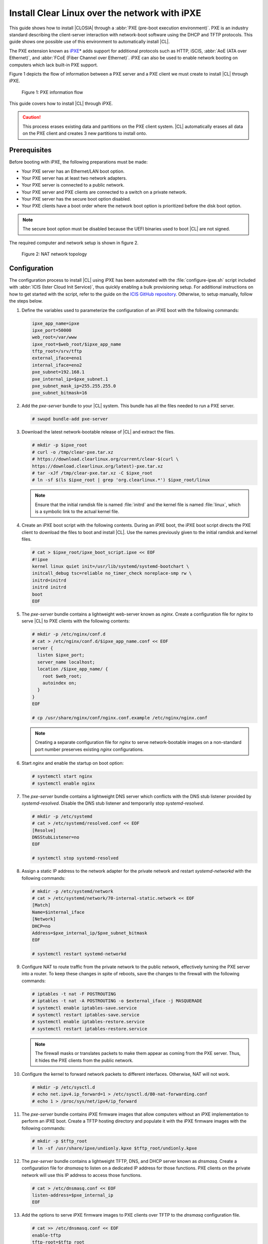 .. _ipxe-install:

Install Clear Linux over the network with iPXE
##############################################

This guide shows how to install |CLOSIA| through a
:abbr:`PXE (pre-boot execution environment)`. PXE is an industry standard
describing the client-server interaction with network-boot software using
the DHCP and TFTP protocols. This guide shows one possible use of this
environment to automatically install |CL|.

The PXE extension known as `iPXE`_\* adds support for additional protocols
such as HTTP, iSCIS, :abbr:`AoE (ATA over Ethernet)`, and
:abbr:`FCoE (Fiber Channel over Ethernet)`. iPXE can also be used to enable
network booting on computers which lack built-in PXE support.

Figure 1 depicts the flow of information between a PXE server and a PXE
client we must create to install |CL| through iPXE.

.. figure:: ./figures/network-boot-flow.png
   :alt: PXE information flow

   Figure 1: PXE information flow

This guide covers how to install |CL| through iPXE.

.. caution::

   This process erases existing data and partitions on the PXE client
   system. |CL| automatically erases all data on the PXE client and
   creates 3 new partitions to install onto.

Prerequisites
*************

Before booting with iPXE, the following preparations must be made:

* Your PXE server has an Ethernet/LAN boot option.
* Your PXE server has at least two network adapters.
* Your PXE server is connected to a public network.
* Your PXE server and PXE clients are connected to a switch on a private
  network.
* Your PXE server has the secure boot option disabled.
* Your PXE clients have a boot order where the network boot option is
  prioritized before the disk boot option.

.. note::

   The secure boot option must be disabled because the UEFI binaries used to
   boot |CL| are not signed.

The required computer and network setup is shown in figure 2.

.. figure:: ./figures/network-boot-setup.png
   :alt: NAT network topology

   Figure 2: NAT network topology

Configuration
*************

The configuration process to install |CL| using iPXE has been automated with
the :file:`configure-ipxe.sh` script included with
:abbr:`ICIS (Ister Cloud Init Service)`, thus quickly enabling a bulk
provisioning setup. For additional instructions on how to get started with the
script, refer to the guide on the `ICIS GitHub repository`_. Otherwise, to
setup manually, follow the steps below.

#. Define the variables used to parameterize the configuration of an iPXE
   boot with the following commands:

   .. code-block:: console

      ipxe_app_name=ipxe
      ipxe_port=50000
      web_root=/var/www
      ipxe_root=$web_root/$ipxe_app_name
      tftp_root=/srv/tftp
      external_iface=eno1
      internal_iface=eno2
      pxe_subnet=192.168.1
      pxe_internal_ip=$pxe_subnet.1
      pxe_subnet_mask_ip=255.255.255.0
      pxe_subnet_bitmask=16

#. Add the `pxe-server` bundle to your |CL| system. This bundle has all the
   files needed to run a PXE server.

   .. code-block:: console

      # swupd bundle-add pxe-server

#. Download the latest network-bootable release of |CL| and extract the
   files.

   .. code-block:: console

      # mkdir -p $ipxe_root
      # curl -o /tmp/clear-pxe.tar.xz
      # https://download.clearlinux.org/current/clear-$(curl \
      https://download.clearlinux.org/latest)-pxe.tar.xz
      # tar -xJf /tmp/clear-pxe.tar.xz -C $ipxe_root
      # ln -sf $(ls $ipxe_root | grep 'org.clearlinux.*') $ipxe_root/linux

   .. note::

      Ensure that the initial ramdisk file is named :file:`initrd` and
      the kernel file is named :file:`linux`, which is a symbolic link to the
      actual kernel file.

#. Create an iPXE boot script with the following contents. During an iPXE
   boot, the iPXE boot script directs the PXE client to download the files to
   boot and install |CL|. Use the names previously given to the initial
   ramdisk and kernel files.

   .. code-block:: console

      # cat > $ipxe_root/ipxe_boot_script.ipxe << EOF
      #!ipxe
      kernel linux quiet init=/usr/lib/systemd/systemd-bootchart \
      initcall_debug tsc=reliable no_timer_check noreplace-smp rw \
      initrd=initrd
      initrd initrd
      boot
      EOF

#. The `pxe-server` bundle contains a lightweight web-server known as
   `nginx`. Create a configuration file for `nginx` to serve |CL| to PXE
   clients with the following contents:

   .. code-block:: console

      # mkdir -p /etc/nginx/conf.d
      # cat > /etc/nginx/conf.d/$ipxe_app_name.conf << EOF
      server {
        listen $ipxe_port;
        server_name localhost;
        location /$ipxe_app_name/ {
          root $web_root;
          autoindex on;
        }
      }
      EOF

      # cp /usr/share/nginx/conf/nginx.conf.example /etc/nginx/nginx.conf

   .. note::

      Creating a separate configuration file for `nginx` to serve
      network-bootable images on a non-standard port number preserves
      existing `nginx` configurations.

#. Start `nginx` and enable the startup on boot option:

   .. code-block:: console

      # systemctl start nginx
      # systemctl enable nginx

#. The `pxe-server` bundle contains a lightweight DNS server which
   conflicts with the DNS stub listener provided by `systemd-resolved`.
   Disable the DNS stub listener and temporarily stop `systemd-resolved`.

   .. code-block:: console

      # mkdir -p /etc/systemd
      # cat > /etc/systemd/resolved.conf << EOF
      [Resolve]
      DNSStubListener=no
      EOF

      # systemctl stop systemd-resolved

#. Assign a static IP address to the network adapter for the private network
   and restart `systemd-networkd` with the following commands:

   .. code-block:: console

      # mkdir -p /etc/systemd/network
      # cat > /etc/systemd/network/70-internal-static.network << EOF
      [Match]
      Name=$internal_iface
      [Network]
      DHCP=no
      Address=$pxe_internal_ip/$pxe_subnet_bitmask
      EOF

      # systemctl restart systemd-networkd

#. Configure NAT to route traffic from the private network to the public
   network, effectively turning the PXE server into a router. To keep these
   changes in spite of reboots, save the changes to the firewall with the
   following commands:

   .. code-block:: console

      # iptables -t nat -F POSTROUTING
      # iptables -t nat -A POSTROUTING -o $external_iface -j MASQUERADE
      # systemctl enable iptables-save.service
      # systemctl restart iptables-save.service
      # systemctl enable iptables-restore.service
      # systemctl restart iptables-restore.service

   .. note::

      The firewall masks or translates packets to make them appear as
      coming from the PXE server. Thus, it hides the PXE clients from the
      public network.

#. Configure the kernel to forward network packets to different
   interfaces. Otherwise, NAT will not work.

   .. code-block:: console

      # mkdir -p /etc/sysctl.d
      # echo net.ipv4.ip_forward=1 > /etc/sysctl.d/80-nat-forwarding.conf
      # echo 1 > /proc/sys/net/ipv4/ip_forward

#. The `pxe-server` bundle contains iPXE firmware images that allow computers
   without an iPXE implementation to perform an iPXE boot. Create a TFTP
   hosting directory and populate it with the iPXE firmware images with the
   following commands:

   .. code-block:: console

      # mkdir -p $tftp_root
      # ln -sf /usr/share/ipxe/undionly.kpxe $tftp_root/undionly.kpxe

#. The `pxe-server` bundle contains a lightweight TFTP, DNS, and DHCP
   server known as `dnsmasq`.  Create a configuration file for `dnsmasq`
   to listen on a dedicated IP address for those functions. PXE clients on
   the private network will use this IP address to access those functions.

   .. code-block:: console

      # cat > /etc/dnsmasq.conf << EOF
      listen-address=$pxe_internal_ip
      EOF

#. Add the options to serve iPXE firmware images to PXE clients over TFTP to
   the `dnsmasq` configuration file.

   .. code-block:: console

      # cat >> /etc/dnsmasq.conf << EOF
      enable-tftp
      tftp-root=$tftp_root
      EOF

#. Add the options to host a DHCP server for PXE clients to the `dnsmasq`
   configuration file.

   .. code-block:: console

      # cat >> /etc/dnsmasq.conf << EOF
      dhcp-leasefile=/var/db/dnsmasq.leases

      dhcp-authoritative
      dhcp-option=option:router,$pxe_internal_ip
      dhcp-option=option:dns-server,$pxe_internal_ip

      dhcp-match=set:pxeclient,60,PXEClient*
      dhcp-range=tag:pxeclient,$pxe_subnet.2,$pxe_subnet.253,$pxe_subnet_mask_ip,15m
      dhcp-range=tag:!pxeclient,$pxe_subnet.2,$pxe_subnet.253,$pxe_subnet_mask_ip,6h

      dhcp-match=set:ipxeboot,175
      dhcp-boot=tag:ipxeboot,http://$pxe_internal_ip:$ipxe_port/$ipxe_app_name/ipxe_boot_script.ipxe
      dhcp-boot=tag:!ipxeboot,undionly.kpxe,$pxe_internal_ip
      EOF

   This configuration provides the following important functions:

   * Directs PXE clients without an iPXE implementation to the TFTP server
     to acquire architecture-specific iPXE firmware images that allow them
     to perform an iPXE boot.
   * Activates only on the network adapter that has an IP address on the
     defined subnet.
   * Directs PXE clients to the DNS server.
   * Directs PXE clients to the PXE server for routing via NAT.
   * Divides the private network into two pools of IP addresses, one for
     network booting and another for usage after boot, each with their own
     lease times.

#. Create a file where `dnsmasq` can record the IP addresses it provides
   to PXE clients.

   .. code-block:: console

      # mkdir -p /var/db
      # touch /var/db/dnsmasq.leases

#. Start `dnsmasq` and enable startup on boot.

   .. code-block:: console

      # systemctl enable dnsmasq
      # systemctl restart dnsmasq

#. Start `systemd-resolved`.

   .. code-block:: console

      # systemctl start systemd-resolved

   .. note::

      Using the `dnsmasq` DNS server allows `systemd-resolved` to dynamically
      update the list of DNS servers for the private network from the public
      network. This setup effectively creates a pass-through DNS server which
      relies on the DNS servers listed in :file:`/etc/resolv.conf`.

#. Power on the PXE client and watch it boot and install |CL|.

   .. note::

      After booting, |CL| will automatically partition the hard drive,
      install itself, update to the latest version, and reboot.


**Congratulations!** You have successfully installed and configured a PXE
server that enables PXE clients to boot and install |CL| over the network.


.. _iPXE:
   http://ipxe.org/

.. _ICIS GitHub repository:
   https://github.com/clearlinux/ister-cloud-init-svc

